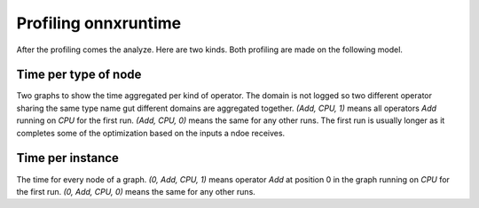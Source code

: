 
Profiling onnxruntime
=====================

After the profiling comes the analyze.
Here are two kinds. Both profiling are made on the following model.

.. runpython::
    :showcode:

    import numpy as np
    from onnx import TensorProto
    from onnx.checker import check_model
    from onnx.helper import (
        make_model,
        make_graph,
        make_node,
        make_opsetid,
        make_tensor_value_info,
    )
    from onnx.numpy_helper import from_array
    from onnx_array_api.plotting.text_plot import onnx_simple_text_plot


    def get_model():
        model_def0 = make_model(
            make_graph(
                [
                    make_node("Add", ["X", "init1"], ["X1"]),
                    make_node("Abs", ["X"], ["X2"]),
                    make_node("Add", ["X", "init3"], ["inter"]),
                    make_node("Mul", ["X1", "inter"], ["Xm"]),
                    make_node("Sub", ["X2", "Xm"], ["final"]),
                ],
                "test",
                [make_tensor_value_info("X", TensorProto.FLOAT, [None])],
                [make_tensor_value_info("final", TensorProto.FLOAT, [None])],
                [
                    from_array(np.array([1], dtype=np.float32), name="init1"),
                    from_array(np.array([3], dtype=np.float32), name="init3"),
                ],
            ),
            opset_imports=[make_opsetid("", 18)],
            ir_version=9,
        )
        check_model(model_def0)
        return model_def0

    print(onnx_simple_text_plot(get_model()))

Time per type of node
+++++++++++++++++++++

Two graphs to show the time aggregated per kind of operator.
The domain is not logged so two different operator
sharing the same type name gut different domains are
aggregated together.
`(Add, CPU, 1)` means all operators *Add* running on *CPU* for the first run.
`(Add, CPU, 0)` means the same for any other runs. The first run is usually
longer as it completes some of the optimization based on the inputs
a ndoe receives.

.. plot::
    :include-source:

    import numpy as np
    from onnx import TensorProto
    from onnx.checker import check_model
    from onnx.helper import (
        make_model,
        make_graph,
        make_node,
        make_opsetid,
        make_tensor_value_info,
    )
    from onnx.numpy_helper import from_array
    from onnxruntime import InferenceSession, SessionOptions
    import matplotlib.pyplot as plt
    from onnx_extended.tools.js_profile import (
        js_profile_to_dataframe,
        plot_ort_profile,
        _process_shape,
    )

    def get_model():
        model_def0 = make_model(
            make_graph(
                [
                    make_node("Add", ["X", "init1"], ["X1"]),
                    make_node("Abs", ["X"], ["X2"]),
                    make_node("Add", ["X", "init3"], ["inter"]),
                    make_node("Mul", ["X1", "inter"], ["Xm"]),
                    make_node("Sub", ["X2", "Xm"], ["final"]),
                ],
                "test",
                [make_tensor_value_info("X", TensorProto.FLOAT, [None])],
                [make_tensor_value_info("final", TensorProto.FLOAT, [None])],
                [
                    from_array(np.array([1], dtype=np.float32), name="init1"),
                    from_array(np.array([3], dtype=np.float32), name="init3"),
                ],
            ),
            opset_imports=[make_opsetid("", 18)],
            ir_version=9,
        )
        check_model(model_def0)
        return model_def0

    sess_options = SessionOptions()
    sess_options.enable_profiling = True
    sess = InferenceSession(
        get_model().SerializeToString(),
        sess_options,
        providers=["CPUExecutionProvider"],
    )
    for _ in range(11):
        sess.run(None, dict(X=np.arange(10).astype(np.float32)))
    prof = sess.end_profiling()

    df = js_profile_to_dataframe(prof, first_it_out=True)
    print(df.head())

    fig, ax = plt.subplots(1, 2, figsize=(10, 5))
    plot_ort_profile(df, ax[0], ax[1], "test_title")

Time per instance
+++++++++++++++++

The time for every node of a graph.
`(0, Add, CPU, 1)` means operator *Add* at position 0 in the graph
running on *CPU* for the first run.
`(0, Add, CPU, 0)` means the same for any other runs.

.. plot::
    :include-source:

    import numpy as np
    from onnx import TensorProto
    from onnx.checker import check_model
    from onnx.helper import (
        make_model,
        make_graph,
        make_node,
        make_opsetid,
        make_tensor_value_info,
    )
    from onnx.numpy_helper import from_array
    from onnxruntime import InferenceSession, SessionOptions
    import matplotlib.pyplot as plt
    from onnx_extended.tools.js_profile import (
        js_profile_to_dataframe,
        plot_ort_profile,
        _process_shape,
    )

    def get_model():
        model_def0 = make_model(
            make_graph(
                [
                    make_node("Add", ["X", "init1"], ["X1"]),
                    make_node("Abs", ["X"], ["X2"]),
                    make_node("Add", ["X", "init3"], ["inter"]),
                    make_node("Mul", ["X1", "inter"], ["Xm"]),
                    make_node("Sub", ["X2", "Xm"], ["final"]),
                ],
                "test",
                [make_tensor_value_info("X", TensorProto.FLOAT, [None])],
                [make_tensor_value_info("final", TensorProto.FLOAT, [None])],
                [
                    from_array(np.array([1], dtype=np.float32), name="init1"),
                    from_array(np.array([3], dtype=np.float32), name="init3"),
                ],
            ),
            opset_imports=[make_opsetid("", 18)],
            ir_version=9,
        )
        check_model(model_def0)
        return model_def0

    sess_options = SessionOptions()
    sess_options.enable_profiling = True
    sess = InferenceSession(
        get_model().SerializeToString(),
        sess_options,
        providers=["CPUExecutionProvider"],
    )
    for _ in range(11):
        sess.run(None, dict(X=np.arange(10).astype(np.float32)))
    prof = sess.end_profiling()

    df = js_profile_to_dataframe(prof, first_it_out=True, agg=True)
    print(df.head())

    fig, ax = plt.subplots(1, 1, figsize=(10, 5))
    plot_ort_profile(df, ax, title="test_title")
    fig.tight_layout()    
